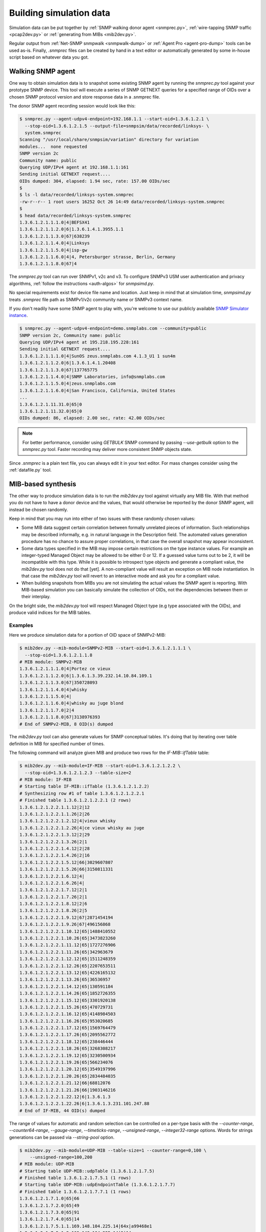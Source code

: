 
.. _building-simulation-data:

Building simulation data
========================

Simulation data can be put together by :ref:`SNMP walking donor agent <snmprec.py>`,
:ref:`wire-tapping SNMP traffic <pcap2dev.py>` or :ref:`generating from MIBs <mib2dev.py>`.

Regular output from :ref:`Net-SNMP snmpwalk <snmpwalk-dump>` or :ref:`Agent Pro <agent-pro-dump>`
tools can be used as-is. Finally, *.snmprec* files can be created by hand in a text editor or
automatically generated by some in-house script based on whatever data you got.

Walking SNMP agent
------------------

One way to obtain simulation data is to snapshot some existing SNMP agent
by running the *snmprec.py* tool against your prototype SNMP device. This tool
will execute a series of SNMP GETNEXT queries for a specified range of
OIDs over a chosen SNMP protocol version and store response data in
a .snmprec file.

.. _snmprec.py:

The donor SNMP agent recording session would look like this:

.. code-block:: bash

    $ snmprec.py --agent-udpv4-endpoint=192.168.1.1 --start-oid=1.3.6.1.2.1 \
      --stop-oid=1.3.6.1.2.1.5 --output-file=snmpsim/data/recorded/linksys- \
      system.snmprec
    Scanning "/usr/local/share/snmpsim/variation" directory for variation
    modules...  none requested
    SNMP version 2c
    Community name: public
    Querying UDP/IPv4 agent at 192.168.1.1:161
    Sending initial GETNEXT request....
    OIDs dumped: 304, elapsed: 1.94 sec, rate: 157.00 OIDs/sec
    $
    $ ls -l data/recorded/linksys-system.snmprec
    -rw-r--r-- 1 root users 16252 Oct 26 14:49 data/recorded/linksys-system.snmprec
    $
    $ head data/recorded/linksys-system.snmprec
    1.3.6.1.2.1.1.1.0|4|BEFSX41
    1.3.6.1.2.1.1.2.0|6|1.3.6.1.4.1.3955.1.1
    1.3.6.1.2.1.1.3.0|67|638239
    1.3.6.1.2.1.1.4.0|4|Linksys
    1.3.6.1.2.1.1.5.0|4|isp-gw
    1.3.6.1.2.1.1.6.0|4|4, Petersburger strasse, Berlin, Germany
    1.3.6.1.2.1.1.8.0|67|4

The *snmprec.py* tool can run over SNMPv1, v2c and v3. To configure SNMPv3 USM user
authentication and privacy algorithms, :ref:`follow the instructions <auth-algos>`
for *snmpsimd.py*.

No special requirements exist for device file name and location. Just keep in
mind that at simulation time, *snmpsimd.py* treats *.snmprec* file path as SNMPv1/v2c
community name or SNMPv3 context name.

If you don't readily have some SNMP agent to play with, you're welcome to
use our publicly available
`SNMP Simulator instance <http://snmplabs.com/snmp-simulation-service.html>`_.

.. code-block:: bash

    $ snmprec.py --agent-udpv4-endpoint=demo.snmplabs.com --community=public
    SNMP version 2c, Community name: public
    Querying UDP/IPv4 agent at 195.218.195.228:161
    Sending initial GETNEXT request....
    1.3.6.1.2.1.1.1.0|4|SunOS zeus.snmplabs.com 4.1.3_U1 1 sun4m
    1.3.6.1.2.1.1.2.0|6|1.3.6.1.4.1.20408
    1.3.6.1.2.1.1.3.0|67|137765775
    1.3.6.1.2.1.1.4.0|4|SNMP Laboratories, info@snmplabs.com
    1.3.6.1.2.1.1.5.0|4|zeus.snmplabs.com
    1.3.6.1.2.1.1.6.0|4|San Francisco, California, United States
    ...
    1.3.6.1.2.1.11.31.0|65|0
    1.3.6.1.2.1.11.32.0|65|0
    OIDs dumped: 86, elapsed: 2.00 sec, rate: 42.00 OIDs/sec

.. note::

    For better performance, consider using *GETBULK* SNMP command by passing *--use-getbulk*
    option to the *snmprec.py* tool.
    Faster recording may deliver more consistent SNMP objects state.

Since *.snmprec* is a plain text file, you can always edit it in your text editor. For mass changes
consider using the :ref:`datafile.py` tool.

.. _mib2dev.py:

MIB-based synthesis
-------------------

The other way to produce simulation data is to run the *mib2dev.py* tool against
virtually any MIB file. With that method you do not have to have a donor
device and the values, that would otherwise be reported by the donor SNMP
agent, will instead be chosen randomly.

Keep in mind that you may run into either of two issues with these randomly
chosen values:

* Some MIB data suggest certain correlation between formally unrelated
  pieces of information. Such relationships may be described informally,
  e.g. in natural language in the Description field. The automated
  values generation procedure has no chance to assure proper correlations,
  in that case the overall snapshot may appear inconsistent.

* Some data types specified in the MIB may impose certain restrictions on
  the type instance values. For example an integer-typed Managed Object
  may be allowed to be either 0 or 12. If a guessed value turns out to be 2,
  it will be incompatible with this type. While it is possible to introspect
  type objects and generate a compliant value, the *mib2dev.py* tool does
  not do that [yet]. A non-compliant value will result an exception on
  MIB node instantiation. In that case the *mib2dev.py* tool will revert
  to an interactive mode and ask you for a compliant value.

* When building snapshots from MIBs you are not simulating the actual values
  the SNMP agent is reporting. With MIB-based simulation you can basically
  simulate the collection of OIDs, not the dependencies between them or
  their interplay.

On the bright side, the *mib2dev.py* tool will respect Managed Object type
(e.g type associated with the OIDs), and produce valid indices for the MIB
tables.

Examples
++++++++

Here we produce simulation data for a portion of OID space of SNMPv2-MIB:

.. code-block:: bash

    $ mib2dev.py --mib-module=SNMPv2-MIB --start-oid=1.3.6.1.2.1.1.1 \
      --stop-oid=1.3.6.1.2.1.1.8
    # MIB module: SNMPv2-MIB
    1.3.6.1.2.1.1.1.0|4|Portez ce vieux
    1.3.6.1.2.1.1.2.0|6|1.3.6.1.3.39.232.14.10.84.109.1
    1.3.6.1.2.1.1.3.0|67|350728093
    1.3.6.1.2.1.1.4.0|4|whisky
    1.3.6.1.2.1.1.5.0|4|
    1.3.6.1.2.1.1.6.0|4|whisky au juge blond
    1.3.6.1.2.1.1.7.0|2|4
    1.3.6.1.2.1.1.8.0|67|3138976393
    # End of SNMPv2-MIB, 8 OID(s) dumped

The *mib2dev.py* tool can also generate values for SNMP conceptual tables.
It's doing that by iterating over table definition in MIB for specified
number of times.

The following command will analyze given MIB and produce two rows for
the *IF-MIB::ifTable* table:

.. code-block:: bash

    $ mib2dev.py --mib-module=IF-MIB --start-oid=1.3.6.1.2.1.2.2 \
      --stop-oid=1.3.6.1.2.1.2.3 --table-size=2
    # MIB module: IF-MIB
    # Starting table IF-MIB::ifTable (1.3.6.1.2.1.2.2)
    # Synthesizing row #1 of table 1.3.6.1.2.1.2.2.1
    # Finished table 1.3.6.1.2.1.2.2.1 (2 rows)
    1.3.6.1.2.1.2.2.1.1.12|2|12
    1.3.6.1.2.1.2.2.1.1.26|2|26
    1.3.6.1.2.1.2.2.1.2.12|4|vieux whisky
    1.3.6.1.2.1.2.2.1.2.26|4|ce vieux whisky au juge
    1.3.6.1.2.1.2.2.1.3.12|2|29
    1.3.6.1.2.1.2.2.1.3.26|2|1
    1.3.6.1.2.1.2.2.1.4.12|2|28
    1.3.6.1.2.1.2.2.1.4.26|2|16
    1.3.6.1.2.1.2.2.1.5.12|66|3029607807
    1.3.6.1.2.1.2.2.1.5.26|66|3150811331
    1.3.6.1.2.1.2.2.1.6.12|4|
    1.3.6.1.2.1.2.2.1.6.26|4|
    1.3.6.1.2.1.2.2.1.7.12|2|1
    1.3.6.1.2.1.2.2.1.7.26|2|1
    1.3.6.1.2.1.2.2.1.8.12|2|6
    1.3.6.1.2.1.2.2.1.8.26|2|5
    1.3.6.1.2.1.2.2.1.9.12|67|2871454194
    1.3.6.1.2.1.2.2.1.9.26|67|496156868
    1.3.6.1.2.1.2.2.1.10.12|65|1488410552
    1.3.6.1.2.1.2.2.1.10.26|65|3473823260
    1.3.6.1.2.1.2.2.1.11.12|65|1727276906
    1.3.6.1.2.1.2.2.1.11.26|65|342963679
    1.3.6.1.2.1.2.2.1.12.12|65|1511248359
    1.3.6.1.2.1.2.2.1.12.26|65|2207653511
    1.3.6.1.2.1.2.2.1.13.12|65|4226165132
    1.3.6.1.2.1.2.2.1.13.26|65|36536957
    1.3.6.1.2.1.2.2.1.14.12|65|130591184
    1.3.6.1.2.1.2.2.1.14.26|65|1852726355
    1.3.6.1.2.1.2.2.1.15.12|65|3301920138
    1.3.6.1.2.1.2.2.1.15.26|65|470729731
    1.3.6.1.2.1.2.2.1.16.12|65|4148984503
    1.3.6.1.2.1.2.2.1.16.26|65|953020685
    1.3.6.1.2.1.2.2.1.17.12|65|1569764479
    1.3.6.1.2.1.2.2.1.17.26|65|2095562772
    1.3.6.1.2.1.2.2.1.18.12|65|238446444
    1.3.6.1.2.1.2.2.1.18.26|65|3268308217
    1.3.6.1.2.1.2.2.1.19.12|65|3230500934
    1.3.6.1.2.1.2.2.1.19.26|65|566234076
    1.3.6.1.2.1.2.2.1.20.12|65|3549197996
    1.3.6.1.2.1.2.2.1.20.26|65|2834484035
    1.3.6.1.2.1.2.2.1.21.12|66|68812076
    1.3.6.1.2.1.2.2.1.21.26|66|1903146216
    1.3.6.1.2.1.2.2.1.22.12|6|1.3.6.1.3
    1.3.6.1.2.1.2.2.1.22.26|6|1.3.6.1.3.231.101.247.88
    # End of IF-MIB, 44 OID(s) dumped

The range of values for automatic and random selection can be controlled
on a per-type basis with the *--counter-range*, *--counter64-range*,
*--gauge-range*, *--timeticks-range*, *--unsigned-range*,
*--integer32-range* options. Words for strings generations can be passed
via *--string-pool* option.

.. code-block:: bash

    $ mib2dev.py --mib-module=UDP-MIB --table-size=1 --counter-range=0,100 \
        --unsigned-range=100,200
    # MIB module: UDP-MIB
    # Starting table UDP-MIB::udpTable (1.3.6.1.2.1.7.5)
    # Finished table 1.3.6.1.2.1.7.5.1 (1 rows)
    # Starting table UDP-MIB::udpEndpointTable (1.3.6.1.2.1.7.7)
    # Finished table 1.3.6.1.2.1.7.7.1 (1 rows)
    1.3.6.1.2.1.7.1.0|65|66
    1.3.6.1.2.1.7.2.0|65|49
    1.3.6.1.2.1.7.3.0|65|91
    1.3.6.1.2.1.7.4.0|65|14
    1.3.6.1.2.1.7.5.1.1.169.148.104.225.14|64x|a99468e1
    1.3.6.1.2.1.7.5.1.2.169.148.104.225.14|2|14
    1.3.6.1.2.1.7.7.1.1.4.0.127.2.0.137.182|2|4
    1.3.6.1.2.1.7.7.1.2.4.0.127.2.0.137.182|4|
    1.3.6.1.2.1.7.7.1.3.4.0.127.2.0.137.182|66|127
    1.3.6.1.2.1.7.7.1.4.4.0.127.2.0.137.182|2|2
    1.3.6.1.2.1.7.7.1.5.4.0.127.2.0.137.182|4|
    1.3.6.1.2.1.7.7.1.6.4.0.127.2.0.137.182|66|137
    1.3.6.1.2.1.7.7.1.7.4.0.127.2.0.137.182|66|182
    1.3.6.1.2.1.7.7.1.8.4.0.127.2.0.137.182|66|185
    1.3.6.1.2.1.7.8.0|70|9808059939656837207
    1.3.6.1.2.1.7.9.0|70|10931009272993024622
    # End of UDP-MIB, 16 OID(s) dumped

If you wish to specify each value rather then rely on automatic random
selection, use *--manual-value* command line switch. If you would rather
have *mib2dev.py* tool to work out all the values by itself, consider
raising the *--automatic-values* max probes value (default is 5000 probes).

.. _pcap2dev.py:

Snooping SNMP traffic
---------------------

SNMP traffic traveling in a network can also be a source of simulation data.
The *pcap2dev.py* tool can snoop live or process captured traffic
finding SNMP Response messages there and using OID-value pairs for building
*.snmprec* files.

Since many SNMP agents can generate traffic over network within the a snooping
sessions, the *pcap2dev.py* tool is designed to classify captured SNMP traffic
on the per-Agent basis and build dedicated data file for each Agent seen on
the network.

The *--output-dir=<directory>* command-line option specifies a directory
where *pcap2dev.py* tool would put generated data files into. Data files paths
are crafted so that Simulator would act closer to the prototype Agents
meaning:

1. Data files for each Agent is put under a separate directory
   resembling Simulator's transport IDs which correspond to
   UDP ports Simulator is listening on.

2. Original SNMPv1/v2c community names are preserved.

Imagine we have two SNMP Agents (192.168.1.1 & 192.168.1.2) sending
responses over a network we are snooping on. Here's a tcpdump report just
to illustrate the idea:

.. code-block:: bash

    # tcpdump -i lo
    listening on lo, link-type EN10MB (Ethernet), capture size 65535 bytes
    20:05:20.799706 IP 192.168.1.9.55803 > 192.168.1.1.snmp:  GetRequest(28) system .sysDescr.0
    20:05:20.800027 IP 192.168.1.1.snmp > 192.168.1.9.55803:  GetResponse(92) system.sysDescr.0="Linux jupiter 2.6.37.6-smp #2 SMP Fri May 17 22:03:50 CDT 2013 i686"
    20:05:21.125421 IP 192.168.1.9.55803 > 192.168.1.2.snmp:  GetRequest(28) system.sysDescr.0
    20:05:21.924022 IP 192.168.1.2.snmp > 192.168.1.9.55803:  GetResponse(92) system.sysDescr.0="Linux saturn 2.6.37.4-smp #2 SMP Fri May 10 21:31:32 CDT 2013 i686"

The *pcap2dev* tool would create two directories with fixed prefix
(1.3.6.1.6.1.1) and increasing suffix parts (0 & 1) to put generated data files
for each Agent there. That is, all data files for Agent 192.168.1.1 would
go under 1.3.6.1.6.1.1.0/ while data files for Agent 192.168.1.2 would end
up in 1.3.6.1.6.1.1.1/.

Snooped SNMP communities also take part in data file path creation -- they
appear as a last component of the path. For example, if Agent 192.168.1.1
used SNMP communities 'wallace' and 'gromit' (on different occasions) and
Agent 192.168.1.2 responded with community 'cheese', generated data files
would look like this:

.. code-block:: bash

    $ tree /tmp/recording
    /tmp/recording
    |--- 1.3.6.1.6.1.1.0
    |    |
    |     ---- gromit.snmprec
    |    |
    |     ---- wallace.snmprec
    |
    |--- 1.3.6.1.6.1.1.1
         |
          ---- cheese.snmprec

To build data files from a network capture file, use *--capture-file=<file>*
command-line option. Capture file format should be either
`pcap or pcap-ng <http://en.wikipedia.org/wiki/Pcap>`_.
Most capturing tools (like `tcpdump <http://www.tcpdump.org>`_)
support these file formats.

You could also use
`tcpdump filter <http://www.cs.ucr.edu/~marios/ethereal-tcpdump.pdf>`_
as a parameter to *--packet-filter=<ruleset>* option to narrow packets selection
criteria. Default packet filter is *udp and src port 161*.

Examples
++++++++

With all that theory in mind, we can now run a live snooping session:

.. code-block:: bash

    # pcap2dev.py --output-dir=/tmp/recording --listen-interface=lo
    Listening on interface lo in non-promiscuous mode
    Applying packet filter "udp and src port 161"
    Listening on interface "lo", kill me when you are done.
    ^C
    Shutting down process...
    Creating simulation context 1.3.6.1.6.1.1.0/gromit
     at /tmp/recording/1.3.6.1.6.1.1.0/gromit.snmprec
    Creating simulation context 1.3.6.1.6.1.1.0/wallace
     at /tmp/recording/1.3.6.1.6.1.1.0/wallace.snmprec
    Creating simulation context 1.3.6.1.6.1.1.1/cheese
     at /tmp/recording/1.3.6.1.6.1.1.1/cheese.snmprec
    PCap statistics:
        packets snooped: 64
        packets dropped: 24
        packets dropped: by interface 0
    SNMP statistics:
        empty packets: 0
        OIDs seen: 19
        UDP packets: 19
        Response PDUs seen: 19
        contexts seen: 3
        SNMP exceptions: 0
        SNMP errors: 0
        snapshots taken: 0
        agents seen: 2
        unknown L2 protocol: 0
        IP packets: 19
        bad packets: 0

Here's one of data files produced:

.. code-block:: bash

    $ cat /tmp/recording/1.3.6.1.6.1.1.0/gromit.snmprec
    1.3.6.1.2.1.1.1.0|4|Linux jupiter 2.6.37.6-smp #2 SMP Fri May 17 22:03:50 CDT 2013 i686
    1.3.6.1.2.1.1.2.0|6|1.3.6.1.4.1.8072.3.2.10
    1.3.6.1.2.1.1.3.0|67|311441639
    1.3.6.1.2.1.1.4.0|4|postmaster@jupiter
    1.3.6.1.2.1.1.5.0|4|jupiter
    1.3.6.1.2.1.1.6.0|4|Jupiter
    1.3.6.1.2.1.1.8.0|67|1

You can now move data files into your Simulator's data directory and
fire up simulation.

The *pcap2dev.py* tool can also invoke
:ref:`variation modules <recording-with-variation-modules>` to feed recorded
data through them.

.. _snmpwalk-dump:

Using snmpwalk reporting
------------------------

In some cases you may not be able to run :ref:`snmprec.py <snmprec.py>`
against a donor device. That can happen, for instance, if you can't setup
*snmprec.py* on a system from where donor device is available or donor device
is gone leaving you with just Net-SNMP's *snmpwalk* dumps someone have collected
for you.

Simulator provides limited support for snmpwalk-generated data files.
Just save *snmpwalk* output into a file with *.snmpwalk* suffix and put
it under the *--data-dir*. Once Simulator finds and indexes
the *.snmpwalk* files, it will report them just as it does for its
native *.snmprec* files.

.. code-block:: bash

    $ snmpwalk -v2c -c public -ObentU localhost 1.3.6 > myagent.snmpwalk

.. note::

    Make sure you get *snmpwalk* producing plain OIDs and values!

By default snmpwalk tries to beautify raw data from Agent with MIB
information. As beautified data may not contain OIDs and numeric values,
it could not be interpreted by the Simulator. Therefore always run
*snmpwalk* with the "-ObentU" options.

The *.snmpwalk* lines that can't be parsed by the Simulator will be skipped
and details reported to stdout for your further consideration. In particular,
current implementation does not cope well with multi-line strings
sometimes produced by the *snmpwalk* tool.

Alternatively, you can convert the *.snmpwalk* files into *.snmprec* ones
by running them through the :ref:`datafile.py <datafile.py>` tool.

.. _agent-pro-dump:

Using Simple Agent Pro samples
------------------------------

Another possible format for taking and storing SNMP snapshots is
SimpleSoft `Simple Agent Pro <http://www.smplsft.com/SimpleAgentPro.html>`_
data files. Although we have neither seen any documentation on its data files
format nor ever owned or used Simple Agent Pro software, a sample data file
`published on the Internet <http://tech.chickenandporn.com/2011/05/26/snmp-ping/>`_
reveals that SimpleAgentPro's file format is very similar to Net-SNMP's
snmpwalk. It essentially looks like *snmpwalk* output with different field
separators.

.. note::

    SNMP Simulator might not support certain features/dialects of
    SimpleAgentPro data files format so your mileage may vary.

In case you store your SNMP snapshots archives in SimpleAgentPro's
data files and wish to use them with this Simulator, just put your
SimpleAgentPro-formatted SNMP snapshot information (excluding comments)
into text files having *.sapwalk* suffix and let Simulator find and index
them. Once completed, Simulator will report access information for them
just as it does for its native *.snmprec* files.

Alternatively, you can convert the *.sapwalk* files into *.snmprec* ones
by running them through the :ref:`datafile.py <datafile.py>` tool.

